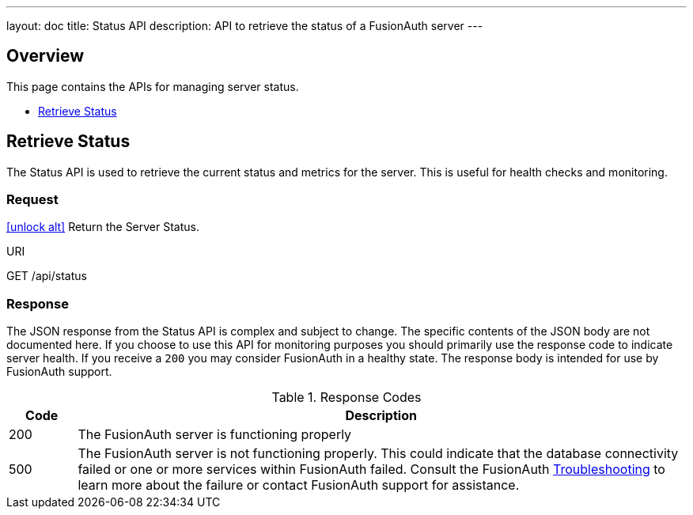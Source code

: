 ---
layout: doc
title: Status API
description: API to retrieve the status of a FusionAuth server
---

== Overview

This page contains the APIs for managing server status.

* <<Retrieve Status>>

== Retrieve Status

The Status API is used to retrieve the current status and metrics for the server. This is useful for health checks and monitoring.

=== Request

[.api-authentication]
link:authentication#no-authentication-required[icon:unlock-alt[role=green]] Return the Server Status.
[.endpoint]
.URI
--
[method]#GET# [uri]#/api/status#
--

=== Response
The JSON response from the Status API is complex and subject to change. The specific contents of the JSON body are not documented here. If you choose to use this API for monitoring purposes you should primarily use the response code to indicate server health. If you receive a `200` you may consider FusionAuth in a healthy state. The response body is intended for use by FusionAuth support.

[cols="1,9"]
.Response Codes
|===
|Code |Description

|200
|The FusionAuth server is functioning properly

|500
|The FusionAuth server is not functioning properly. This could indicate that the database connectivity failed or one or more services within FusionAuth failed. Consult the FusionAuth link:../troubleshooting/[Troubleshooting] to learn more about the failure or contact FusionAuth support for assistance.
|===
